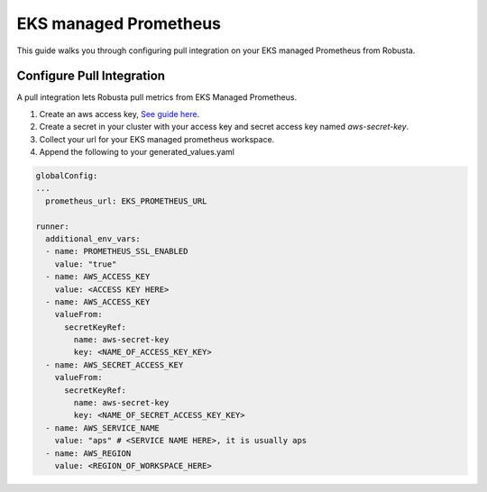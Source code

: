 EKS managed Prometheus
*************************

This guide walks you through configuring pull integration on your EKS managed Prometheus from Robusta.

Configure Pull Integration
===============================

A pull integration lets Robusta pull metrics from EKS Managed Prometheus.

1. Create an aws access key, `See guide here <https://docs.aws.amazon.com/powershell/latest/userguide/pstools-appendix-sign-up.html>`_.

2. Create a secret in your cluster with your access key and secret access key named `aws-secret-key`.

3. Collect your url for your EKS managed prometheus workspace.

4. Append the following to your generated_values.yaml

.. code-block:: yaml

  globalConfig:
  ...
    prometheus_url: EKS_PROMETHEUS_URL

  runner:
    additional_env_vars:
    - name: PROMETHEUS_SSL_ENABLED
      value: "true"
    - name: AWS_ACCESS_KEY
      value: <ACCESS KEY HERE>
    - name: AWS_ACCESS_KEY
      valueFrom:
        secretKeyRef:
          name: aws-secret-key
          key: <NAME_OF_ACCESS_KEY_KEY>
    - name: AWS_SECRET_ACCESS_KEY
      valueFrom:
        secretKeyRef:
          name: aws-secret-key
          key: <NAME_OF_SECRET_ACCESS_KEY_KEY>
    - name: AWS_SERVICE_NAME
      value: "aps" # <SERVICE NAME HERE>, it is usually aps
    - name: AWS_REGION
      value: <REGION_OF_WORKSPACE_HERE>
